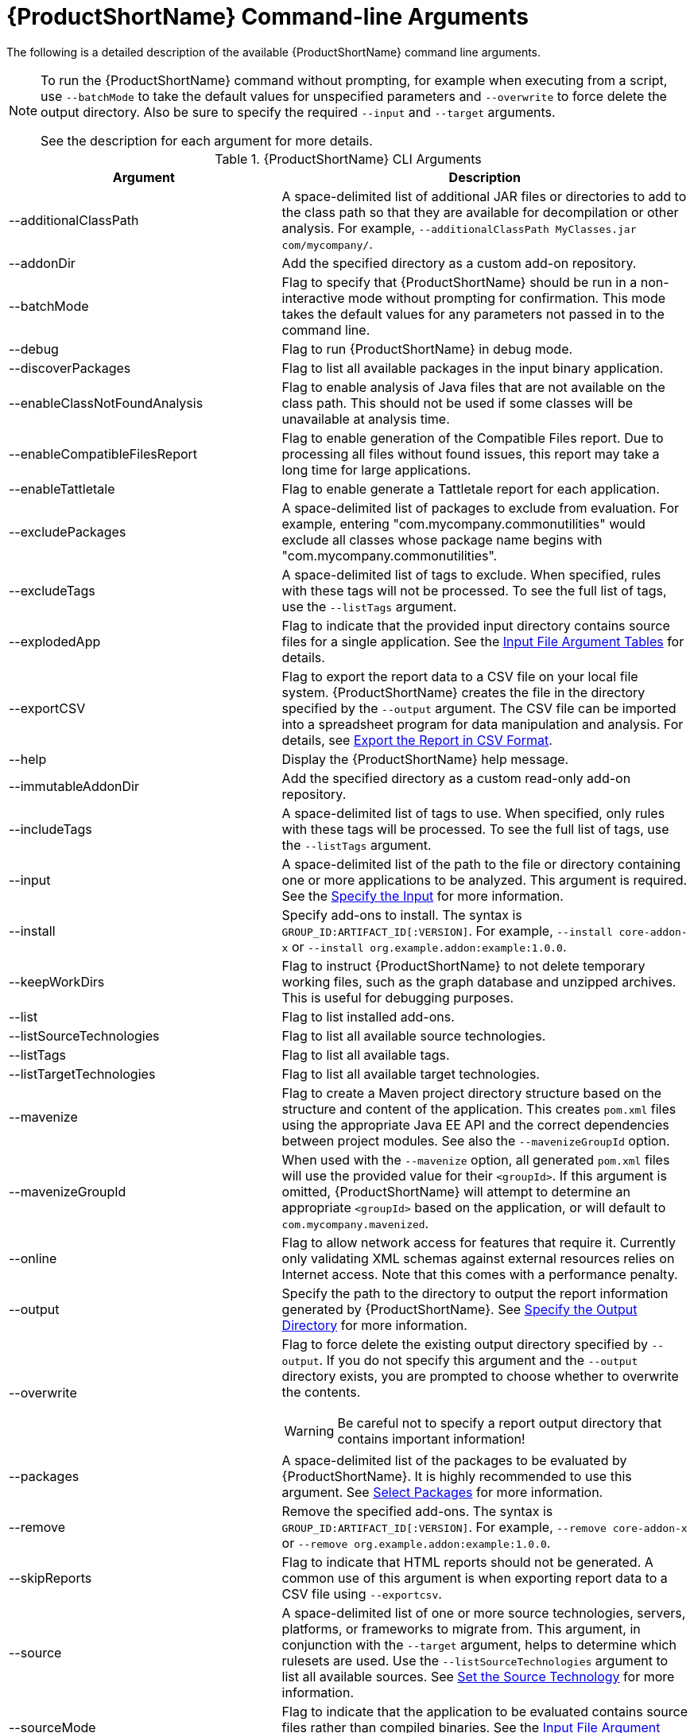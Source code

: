[[command_line_arguments]]
= {ProductShortName} Command-line Arguments

The following is a detailed description of the available {ProductShortName} command line arguments.

[NOTE]
====
To run the {ProductShortName} command without prompting, for example when executing from a script, use `--batchMode` to take the default values for unspecified parameters and `--overwrite` to force delete the output directory. Also be sure to specify the required `--input` and `--target` arguments.

See the description for each argument for more details.
====

.{ProductShortName} CLI Arguments
[cols="40%,60%a",options="header",]
|====
|Argument |Description
|--additionalClassPath |A space-delimited list of additional JAR files or directories to add to the class path so that they are available for decompilation or other analysis. For example, `--additionalClassPath MyClasses.jar com/mycompany/`.
|--addonDir |Add the specified directory as a custom add-on repository.
|--batchMode |Flag to specify that {ProductShortName} should be run in a non-interactive mode without prompting for confirmation. This mode takes the default values for any parameters not passed in to the command line.
|--debug |Flag to run {ProductShortName} in debug mode.
|--discoverPackages |Flag to list all available packages in the input binary application.
|--enableClassNotFoundAnalysis |Flag to enable analysis of Java files that are not available on the class path. This should not be used if some classes will be unavailable at analysis time.
|--enableCompatibleFilesReport |Flag to enable generation of the Compatible Files report. Due to processing all files without found issues, this report may take a long time for large applications.
|--enableTattletale |Flag to enable generate a Tattletale report for each application.
|--excludePackages |A space-delimited list of packages to exclude from evaluation. For example, entering "com.mycompany.commonutilities" would exclude all classes whose package name begins with "com.mycompany.commonutilities".
|--excludeTags |A space-delimited list of tags to exclude. When specified, rules with these tags will not be processed. To see the full list of tags, use the `--listTags` argument.
|--explodedApp |Flag to indicate that the provided input directory contains source files for a single application. See the xref:input_file_type_arguments[Input File Argument Tables] for details.
|--exportCSV |Flag to export the report data to a CSV file on your local file system. {ProductShortName} creates the file in the directory specified by the `--output` argument. The CSV file can be imported into a spreadsheet program for data manipulation and analysis. For details, see xref:export_csv[Export the Report in CSV Format].
|--help |Display the {ProductShortName} help message.
|--immutableAddonDir |Add the specified directory as a custom read-only add-on repository.
|--includeTags| A space-delimited list of tags to use. When specified, only rules with these tags will be processed. To see the full list of tags, use the `--listTags` argument.
|--input |A space-delimited list of the path to the file or directory containing one or more applications to be analyzed. This argument is required. See the xref:input_argument[Specify the Input] for more information.
|--install |Specify add-ons to install. The syntax is `GROUP_ID:ARTIFACT_ID[:VERSION]`. For example, `--install core-addon-x` or `--install org.example.addon:example:1.0.0`.
|--keepWorkDirs| Flag to instruct {ProductShortName} to not delete temporary working files, such as the graph database and unzipped archives. This is useful for debugging purposes.
|--list| Flag to list installed add-ons.
|--listSourceTechnologies| Flag to list all available source technologies.
|--listTags| Flag to list all available tags.
|--listTargetTechnologies| Flag to list all available target technologies.
|--mavenize| Flag to create a Maven project directory structure based on the structure and content of the application. This creates `pom.xml` files using the appropriate Java EE API and the correct dependencies between project modules. See also the `--mavenizeGroupId` option.
|--mavenizeGroupId| When used with the `--mavenize` option, all generated `pom.xml` files will use the provided value for their `<groupId>`. If this argument is omitted, {ProductShortName} will attempt to determine an appropriate `<groupId>` based on the application, or will default to `com.mycompany.mavenized`.
|--online |Flag to allow network access for features that require it. Currently only validating XML schemas against external resources relies on Internet access. Note that this comes with a performance penalty.
|--output |Specify the path to the directory to output the report information generated by {ProductShortName}. See xref:output_argument[Specify the Output Directory] for more information.
|--overwrite |Flag to force delete the existing output directory specified by `--output`. If you do not specify this argument and the `--output` directory exists, you are prompted to choose whether to overwrite the contents.

[WARNING]
====
Be careful not to specify a report output directory that contains important information!
====
|--packages| A space-delimited list of the packages to be evaluated by {ProductShortName}. It is highly recommended to use this argument. See xref:packages_argument[Select Packages] for more information.
|--remove |Remove the specified add-ons. The syntax is `GROUP_ID:ARTIFACT_ID[:VERSION]`. For example, `--remove core-addon-x` or `--remove org.example.addon:example:1.0.0`.
|--skipReports |Flag to indicate that HTML reports should not be generated. A common use of this argument is when exporting report data to a CSV file using `--exportcsv`.
|--source |A space-delimited list of one or more source technologies, servers, platforms, or frameworks to migrate from. This argument, in conjunction with the `--target` argument, helps to determine which rulesets are used. Use the `--listSourceTechnologies` argument to list all available sources. See xref:source_argument[Set the Source Technology] for more information.
|--sourceMode |Flag to indicate that the application to be evaluated contains source files rather than compiled binaries. See the xref:input_file_type_arguments[Input File Argument Tables] for details.
|--target |A space-delimited list of one or more target technologies, servers, platforms, or frameworks to migrate to. This argument, in conjunction with the `--source` argument, helps to determine which rulesets are used. Use the `--listTargetTechnologies` argument to list all available targets. See xref:target_argument[Set the Target Technology] for more information.
|--userIgnorePath |Specify a location, in addition to `${user.home}/.windup/ignore/`, for {ProductShortName} to identify files that should be ignored.
|--userRulesDirectory |Specify a location, in addition to `WINDUP_HOME/ignore/` and `${user.home}/.windup/rules/`, for {ProductShortName} to look for custom {ProductShortName} rules. The value can be a directory containing ruleset files or a single ruleset file. The ruleset files must end in [x-]`.windup.xml`.
|--version |Display the {ProductShortName} version.
|====

[[input_argument]]
== Specify the Input

A space-delimited list of the path to the file or directory containing one or more applications to be analyzed. This argument is required.

.Usage
[source,options="nowrap"]
----
--input INPUT_ARCHIVE_OR_DIRECTORY [...]
----

[[input_file_type_arguments]]

Depending on whether the input file type provided to the `--input` argument is a file or directory, it will be evaluated as follows depending on the additional arguments provided.

Directory::
+
[cols="1,1,1",options="header"]
|====
| --explodedApp
| --sourceMode
| Neither Argument

| The directory is evaluated as a single application.
| The directory is evaluated as a single application.
| Each subdirectory is evaluated as an application.
|====

File::
+
[cols="1,1,1",options="header"]
|====
| --explodedApp
| --sourceMode
| Neither Argument

| Argument is ignored; the file is evaluated as a single application.
| The file is evaluated as a compressed project.
| The file is evaluated as a single application.
|====

[[output_argument]]
== Specify the Output Directory

Specify the path to the directory to output the report information generated by {ProductShortName}.

.Usage
[source,options="nowrap"]
----
--output OUTPUT_REPORT_DIRECTORY
----

* If omitted, the report will be generated in an INPUT_ARCHIVE_OR_DIRECTORY.report directory.
* If the output directory exists, you will be prompted with the following (with a default of N).
+
----
Overwrite all contents of "/home/username/OUTPUT_REPORT_DIRECTORY" (anything already in the directory will be deleted)? [y,N]
----

However, if you specify the `--overwrite` argument, {ProductShortName} will proceed to delete and recreate the directory. See the description of this argument for more information.

[[source_argument]]
== Set the Source Technology

A space-delimited list of one or more source technologies, servers, platforms, or frameworks to migrate from. This argument, in conjunction with the `--target` argument, helps to determine which rulesets are used. Use the `--listSourceTechnologies` argument to list all available sources.

.Usage
[source,options="nowrap"]
----
--source SOURCE_1 SOURCE_2
----

The `--source` argument now provides version support, which follows the link:http://maven.apache.org/enforcer/enforcer-rules/versionRanges.html[Maven version range syntax]. This instructs {ProductShortName} to only run the rulesets matching the specified versions. For example, `--source eap:5`.

[WARNING]
====
When migrating to JBoss EAP, be sure to specify the version, for example, `eap:6`. Specifying only `eap` will run rulesets for all versions of JBoss EAP, including those not relevant to your migration path.

See xref:migration_paths[Supported Migration Paths] for which JBoss EAP version is appropriate for your source platform.
====

[[target_argument]]
== Set the Target Technology

A space-delimited list of one or more target technologies, servers, platforms, or frameworks to migrate to. This argument, in conjunction with the `--source` argument, helps to determine which rulesets are used. If you do not specify this option, you are prompted to select a target. Use the `--listTargetTechnologies` argument to list all available targets.

.Usage
[source,options="nowrap"]
----
--target TARGET_1 TARGET_2
----


The `--target` argument now provides version support, which follows the link:http://maven.apache.org/enforcer/enforcer-rules/versionRanges.html[Maven version range syntax]. This instructs {ProductShortName} to only run the rulesets matching the specified versions. For example, `--target eap:7`.

[WARNING]
====
When migrating to JBoss EAP, be sure to specify the version in the target, for example, `eap:6`. Specifying only `eap` will run rulesets for all versions of JBoss EAP, including those not relevant to your migration path.

See xref:migration_paths[Supported Migration Paths] for which JBoss EAP version is appropriate for your source platform.
====

[[packages_argument]]
== Select Packages

A space-delimited list of the packages to be evaluated by {ProductShortName}. It is highly recommended to use this argument.

.Usage
[source,options="nowrap"]
----
--packages PACKAGE_1 PACKAGE_2 PACKAGE_N
----

* In most cases, you are interested only in evaluating custom application class packages and not standard Java EE or third party packages. The `PACKAGE_N` argument is a package prefix; all subpackages will be scanned. For example, to scan the packages `com.mycustomapp` and `com.myotherapp`, use `--packages com.mycustomapp com.myotherapp` argument on the command line.
* While you can provide package names for standard Java EE third party software like `org.apache`, it is usually best not to include them as they should not impact the migration effort.

WARNING: If you omit the `--packages` argument, every package in the application is scanned, which can impact performance. It is best to provide this argument with one or more packages. For additional tips on how to improve performance, see xref:optimize_performance[Optimize {ProductShortName} Performance].
